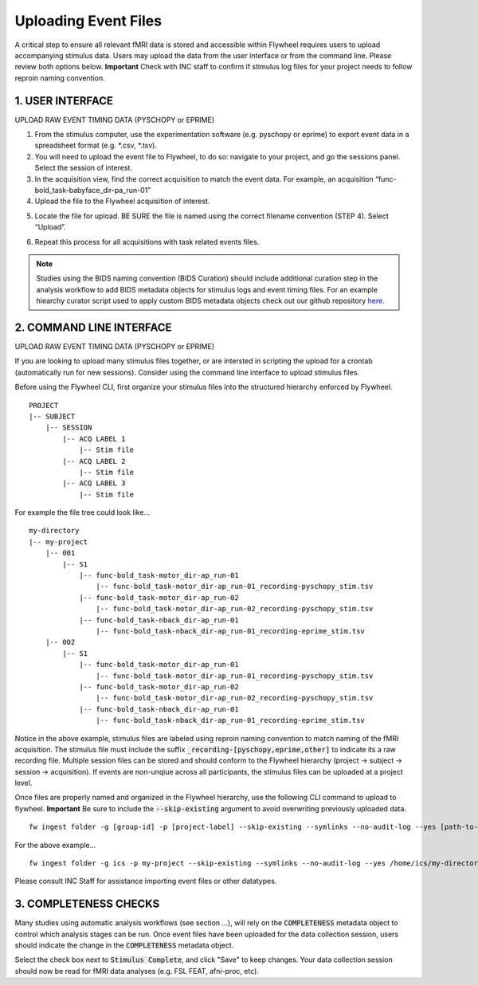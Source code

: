 .. _upload_event_files:

Uploading Event Files
===========================

A critical step to ensure all relevant fMRI data is stored and accessible within Flywheel requires users to upload accompanying stimulus data. Users may upload the data from the user interface or from the command line. Please review both options below. **Important** Check with INC staff to confirm if stimulus log files for your project needs to follow reproin naming convention.

1. USER INTERFACE
************************
UPLOAD RAW EVENT TIMING DATA (PYSCHOPY or EPRIME)

1.	From the stimulus computer, use the experimentation software (e.g. pyschopy or eprime) to export event data in a spreadsheet format (e.g. *.csv, *.tsv).

2.	You will need to upload the event file to Flywheel, to do so: navigate to your project, and go the sessions panel. Select the session of interest.

3.	In the acquisition view, find the correct acquisition to match the event data. For example, an acquisition “func-bold_task-babyface_dir-pa_run-01”

4.	Upload the file to the Flywheel acquisition of interest.

.. image:: imgs/common_gears/event_upload_1.png
       :alt: analysis prompt

5.	Locate the file for upload. BE SURE the file is named using the correct filename convention (STEP 4). Select “Upload”.

.. image:: imgs/common_gears/event_upload_2.png
       :alt: analysis prompt

6.	Repeat this process for all acquisitions with task related events files.

.. note:: Studies using the BIDS naming convention (BIDS Curation) should include additional curation step in the analysis workflow to add BIDS metadata objects for stimulus logs and event timing files. For an example hiearchy curator script used to apply custom BIDS metadata objects check out our github repository `here. <https://github.com/intermountainneuroimaging/flywheel_sdk_examples/tree/main/hierarchy_curator_examples>`_

2. COMMAND LINE INTERFACE
***************************
UPLOAD RAW EVENT TIMING DATA (PYSCHOPY or EPRIME)

If you are looking to upload many stimulus files together, or are intersted in scripting the upload for a crontab (automatically run for new sessions). Consider using the command line interface to upload stimulus files.

Before using the Flywheel CLI, first organize your stimulus files into the structured hierarchy enforced by Flywheel.
::
    PROJECT
    |-- SUBJECT
        |-- SESSION
            |-- ACQ LABEL 1
                |-- Stim file
            |-- ACQ LABEL 2
                |-- Stim file
            |-- ACQ LABEL 3
                |-- Stim file

For example the file tree could look like...
::
    my-directory
    |-- my-project
        |-- 001
            |-- S1
                |-- func-bold_task-motor_dir-ap_run-01
                    |-- func-bold_task-motor_dir-ap_run-01_recording-pyschopy_stim.tsv
                |-- func-bold_task-motor_dir-ap_run-02
                    |-- func-bold_task-motor_dir-ap_run-02_recording-pyschopy_stim.tsv
                |-- func-bold_task-nback_dir-ap_run-01
                    |-- func-bold_task-nback_dir-ap_run-01_recording-eprime_stim.tsv
        |-- 002
            |-- S1
                |-- func-bold_task-motor_dir-ap_run-01
                    |-- func-bold_task-motor_dir-ap_run-01_recording-pyschopy_stim.tsv
                |-- func-bold_task-motor_dir-ap_run-02
                    |-- func-bold_task-motor_dir-ap_run-02_recording-pyschopy_stim.tsv
                |-- func-bold_task-nback_dir-ap_run-01
                    |-- func-bold_task-nback_dir-ap_run-01_recording-eprime_stim.tsv

Notice in the above example, stimulus files are labeled using reproin naming convention to match naming of the fMRI acquisition. The stimulus file must include the suffix :code:`_recording-[pyschopy,eprime,other]` to indicate its a raw recording file. Multiple session files can be stored and should conform to the Flywheel hierarchy (project -> subject -> session -> acquisition). If events are non-unqiue across all participants, the stimulus files can be uploaded at a project level.

Once files are properly named and organized in the Flywheel hierarchy, use the following CLI command to upload to flywheel. **Important** Be sure to include the :code:`--skip-existing` argument to avoid overwriting previously uploaded data.
::
    fw ingest folder -g [group-id] -p [project-label] --skip-existing --symlinks --no-audit-log --yes [path-to-source-data]

For the above example...
::
    fw ingest folder -g ics -p my-project --skip-existing --symlinks --no-audit-log --yes /home/ics/my-directory/my-project/

Please consult INC Staff for assistance importing event files or other datatypes.

3. COMPLETENESS CHECKS
***************************
Many studies using automatic analysis workflows (see section ...), will rely on the :code:`COMPLETENESS` metadata object to control which analysis stages can be run. Once event files have been uploaded for the data collection session, users should indicate the change in the :code:`COMPLETENESS` metadata object.

.. image:: imgs/common_gears/completeness_mark_stim_complete.png
       :alt: mark stimulus complete

Select the check box next to :code:`Stimulus Complete`, and click "Save" to keep changes. Your data collection session should now be read for fMRI data analyses (e.g. FSL FEAT, afni-proc, etc).


.. sectionauthor:: Amy Hegarty <amy.hegarty@colorado.edu>